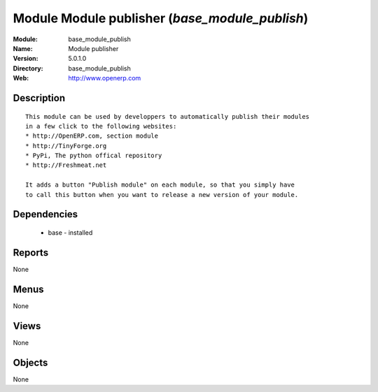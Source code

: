 
Module Module publisher (*base_module_publish*)
===============================================
:Module: base_module_publish
:Name: Module publisher
:Version: 5.0.1.0
:Directory: base_module_publish
:Web: http://www.openerp.com

Description
-----------

::

  This module can be used by developpers to automatically publish their modules
  in a few click to the following websites:
  * http://OpenERP.com, section module
  * http://TinyForge.org
  * PyPi, The python offical repository
  * http://Freshmeat.net
  
  It adds a button "Publish module" on each module, so that you simply have
  to call this button when you want to release a new version of your module.

Dependencies
------------

 * base - installed

Reports
-------

None


Menus
-------


None


Views
-----


None



Objects
-------

None
